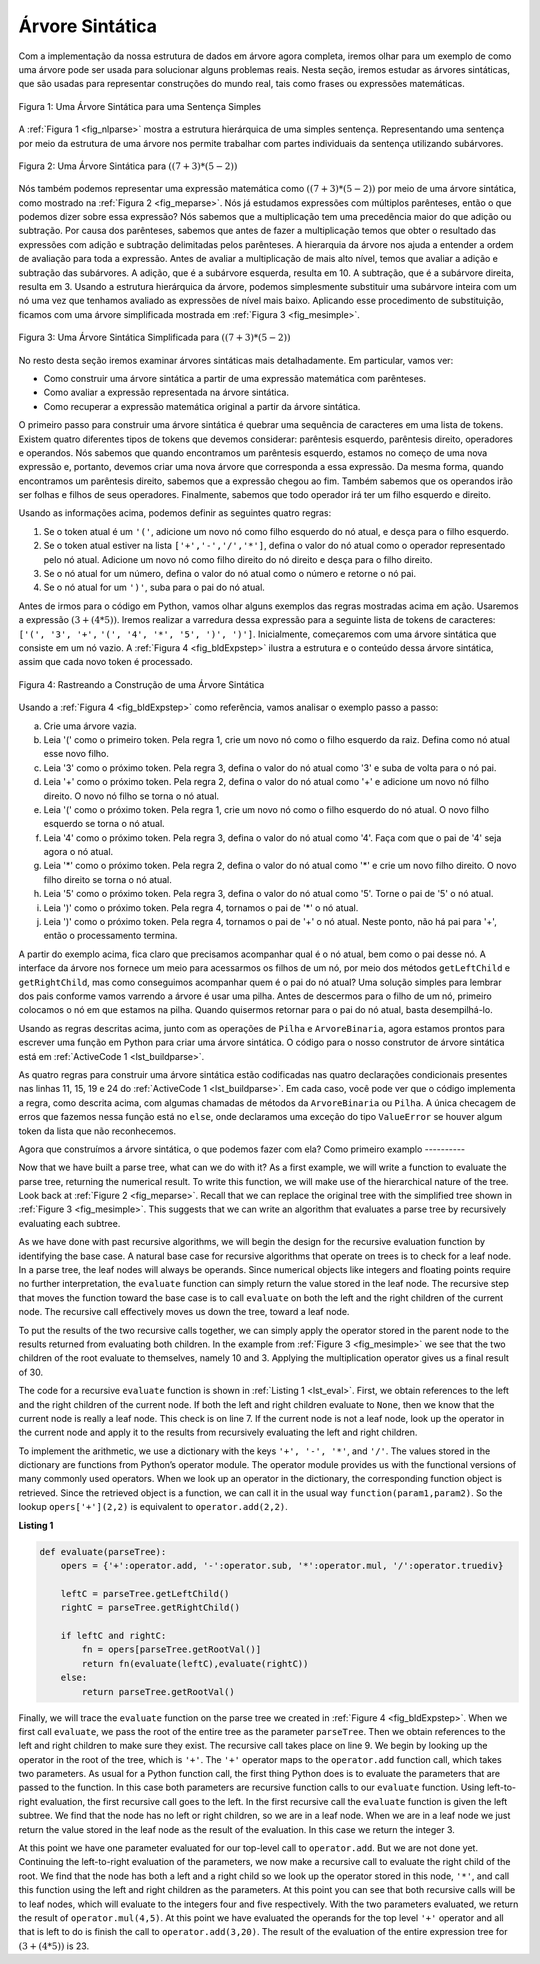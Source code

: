 ..  Copyright (C)  Brad Miller, David Ranum
    This work is licensed under the Creative Commons Attribution-NonCommercial-ShareAlike 4.0 International License. To view a copy of this license, visit http://creativecommons.org/licenses/by-nc-sa/4.0/.

Árvore Sintática
~~~~~~~~~~~~~~~~

Com a implementação da nossa estrutura de dados em árvore agora completa, iremos
olhar para um exemplo de como uma árvore pode ser usada para solucionar alguns
problemas reais. Nesta seção, iremos estudar as árvores sintáticas, que são
usadas para representar construções do mundo real, tais como frases ou 
expressões matemáticas.

.. _fig_nlparse:

.. figure:: Figures/nlParse.png
   :align: center
   :alt: image

   Figura 1: Uma Árvore Sintática para uma Sentença Simples

A :ref:`Figura 1 <fig_nlparse>` mostra a estrutura hierárquica de uma 
simples sentença. Representando uma sentença por meio da estrutura de uma
árvore nos permite trabalhar com partes individuais da sentença utilizando
subárvores.

.. _fig_meparse:

.. figure:: Figures/meParse.png
   :align: center
   :alt: image

   Figura 2: Uma Árvore Sintática para :math:`((7+3)*(5-2))`

Nós também podemos representar uma expressão matemática como 
:math:`((7 + 3) * (5 - 2))` por meio de uma árvore sintática,
como mostrado na :ref:`Figura 2 <fig_meparse>`. Nós já estudamos
expressões com múltiplos parênteses, então o que podemos dizer
sobre essa expressão? Nós sabemos que a multiplicação tem uma
precedência maior do que adição ou subtração. Por causa dos
parênteses, sabemos que antes de fazer a multiplicação temos que
obter o resultado das expressões com adição e subtração delimitadas
pelos parênteses. A hierarquia da árvore nos ajuda a entender a
ordem de avaliação para toda a expressão. Antes de avaliar a
multiplicação de mais alto nível, temos que avaliar a adição e
subtração das subárvores. A adição, que é a subárvore esquerda,
resulta em 10. A subtração, que é a subárvore direita, resulta em 3.
Usando a estrutura hierárquica da árvore, podemos simplesmente
substituir uma subárvore inteira com um nó uma vez que tenhamos
avaliado as expressões de nível mais baixo. Aplicando esse
procedimento de substituição, ficamos com uma árvore simplificada
mostrada em :ref:`Figura 3 <fig_mesimple>`.

.. _fig_mesimple:

.. figure:: Figures/meSimple.png
   :align: center
   :alt: image

   Figura 3: Uma Árvore Sintática Simplificada para :math:`((7+3)*(5-2))`

No resto desta seção iremos examinar árvores sintáticas mais
detalhadamente. Em particular, vamos ver:

- Como construir uma árvore sintática a partir de uma expressão
  matemática com parênteses.

- Como avaliar a expressão representada na árvore sintática.

- Como recuperar a expressão matemática original a partir da
  árvore sintática. 

O primeiro passo para construir uma árvore sintática é quebrar uma
sequência de caracteres em uma lista de tokens. Existem quatro diferentes
tipos de tokens que devemos considerar: parêntesis esquerdo,
parêntesis direito, operadores e operandos. Nós sabemos que quando
encontramos um parêntesis esquerdo, estamos no começo de uma nova
expressão e, portanto, devemos criar uma nova árvore que corresponda a
essa expressão. Da mesma forma, quando encontramos um parêntesis
direito, sabemos que a expressão chegou ao fim. Também sabemos que 
os operandos irão ser folhas e filhos de seus operadores. Finalmente,
sabemos que todo operador irá ter um filho esquerdo e direito.

Usando as informações acima, podemos definir as seguintes quatro regras:

#. Se o token atual é um ``'('``, adicione um novo nó como filho
   esquerdo do nó atual, e desça para o filho esquerdo.

#. Se o token atual estiver na lista ``['+','-','/','*']``, defina o
   valor do nó atual como o operador representado pelo nó atual.
   Adicione um novo nó como filho direito do nó direito e desça para
   o filho direito.

#. Se o nó atual for um número, defina o valor do nó atual como o número
   e retorne o nó pai.

#. Se o nó atual for um ``')'``, suba para o pai do nó atual.

Antes de irmos para o código em Python, vamos olhar alguns exemplos
das regras mostradas acima em ação. Usaremos a expressão
:math:`(3 + (4 * 5))`. Iremos realizar a varredura dessa expressão
para a seguinte lista de tokens de caracteres: ``['(', '3', '+',``
``'(', '4', '*', '5', ')', ')']``. Inicialmente, começaremos com
uma árvore sintática que consiste em um nó vazio. 
A :ref:`Figura 4 <fig_bldExpstep>` ilustra a estrutura e o conteúdo
dessa árvore sintática, assim que cada novo token é processado.


.. _fig_bldExpstep:

.. figure:: Figures/buildExp1.png
   :align: center
   :alt: image



.. figure:: Figures/buildExp2.png
   :align: center
   :alt: image



.. figure:: Figures/buildExp3.png
   :align: center
   :alt: image



.. figure:: Figures/buildExp4.png
   :align: center
   :alt: image


.. figure:: Figures/buildExp5.png
   :align: center
   :alt: image


.. figure:: Figures/buildExp6.png
   :align: center
   :alt: image


.. figure:: Figures/buildExp7.png
   :align: center
   :alt: image


.. figure:: Figures/buildExp8.png
   :align: center
   :alt: image


   Figura 4: Rastreando a Construção de uma Árvore Sintática


Usando a :ref:`Figura 4 <fig_bldExpstep>` como referência, vamos analisar
o exemplo passo a passo:

a) Crie uma árvore vazia.

b) Leia '(' como o primeiro token. Pela regra 1, crie um novo nó como o filho
   esquerdo da raiz. Defina como nó atual esse novo filho.

c) Leia '3' como o próximo token. Pela regra 3, defina o valor do nó atual
   como '3' e suba de volta para o nó pai.

d) Leia '+' como o próximo token. Pela regra 2, defina o valor do nó atual
   como '+' e adicione um novo nó filho direito. O novo nó filho se torna
   o nó atual.

e) Leia '(' como o próximo token. Pela regra 1, crie um novo nó como o filho
   esquerdo do nó atual. O novo filho esquerdo se torna o nó atual.

f) Leia '4' como o próximo token. Pela regra 3, defina o valor do nó atual
   como '4'. Faça com que o pai de '4' seja agora o nó atual.

g) Leia '*' como o próximo token. Pela regra 2, defina o valor do nó atual
   como '*' e crie um novo filho direito. O novo filho direito se torna 
   o nó atual.

h) Leia '5' como o próximo token. Pela regra 3, defina o valor do nó atual
   como '5'. Torne o pai de '5' o nó atual.

i) Leia ')' como o próximo token. Pela regra 4, tornamos o pai de '*'
   o nó atual.

j) Leia ')' como o próximo token. Pela regra 4, tornamos o pai de '+'
   o nó atual. Neste ponto, não há pai para '+', então o processamento
   termina.

A partir do exemplo acima, fica claro que precisamos acompanhar qual
é o nó atual, bem como o pai desse nó. A interface da árvore nos
fornece um meio para acessarmos os filhos de um nó, por meio dos
métodos ``getLeftChild`` e ``getRightChild``, mas como conseguimos
acompanhar quem é o pai do nó atual? Uma solução simples para 
lembrar dos pais conforme vamos varrendo a árvore é usar uma pilha.
Antes de descermos para o filho de um nó, primeiro colocamos o nó
em que estamos na pilha. Quando quisermos retornar para o pai do nó
atual, basta desempilhá-lo.

Usando as regras descritas acima, junto com as operações de ``Pilha`` 
e ``ArvoreBinaria``, agora estamos prontos para escrever uma
função em Python para criar uma árvore sintática. O código para o
nosso construtor de árvore sintática está em :ref:`ActiveCode 1 <lst_buildparse>`.


.. _lst_buildparse:



.. activecode::  parsebuild
    :caption: Construindo uma Árvore Sintática
    :nocodelens:

    from pythonds.basic.stack import Stack
    from pythonds.trees.binaryTree import BinaryTree

    def buildParseTree(fpexp):
        fplist = fpexp.split()
        pStack = Stack()
        eTree = BinaryTree('')
        pStack.push(eTree)
        currentTree = eTree
        for i in fplist:
            if i == '(':            
                currentTree.insertLeft('')
                pStack.push(currentTree)
                currentTree = currentTree.getLeftChild()
            elif i not in ['+', '-', '*', '/', ')']:  
                currentTree.setRootVal(int(i))
                parent = pStack.pop()
                currentTree = parent
            elif i in ['+', '-', '*', '/']:       
                currentTree.setRootVal(i)
                currentTree.insertRight('')
                pStack.push(currentTree)
                currentTree = currentTree.getRightChild()
            elif i == ')':          
                currentTree = pStack.pop()
            else:
                raise ValueError
        return eTree

    pt = buildParseTree("( ( 10 + 5 ) * 3 )")
    pt.postorder()  #definido e explicado na proxima secao


As quatro regras para construir uma árvore sintática estão codificadas
nas quatro declarações condicionais presentes nas linhas 11, 15, 19 e 24
do :ref:`ActiveCode 1 <lst_buildparse>`. Em cada caso, você pode ver
que o código implementa a regra, como descrita acima, com algumas
chamadas de métodos da ``ArvoreBinaria`` ou ``Pilha``. A única checagem
de erros que fazemos nessa função está no ``else``, onde declaramos
uma exceção do tipo ``ValueError`` se houver algum token da lista
que não reconhecemos.

Agora que construímos a árvore sintática, o que podemos fazer com ela?
Como primeiro examplo
----------

Now that we have built a parse tree, what can we do with it? As a first
example, we will write a function to evaluate the parse tree, returning
the numerical result. To write this function, we will make use of the
hierarchical nature of the tree. Look back at :ref:`Figure 2 <fig_meparse>`.
Recall that we can replace the original tree with the simplified tree
shown in :ref:`Figure 3 <fig_mesimple>`. This suggests that we can write an
algorithm that evaluates a parse tree by recursively evaluating each
subtree.

As we have done with past recursive algorithms, we will begin the design
for the recursive evaluation function by identifying the base case. A
natural base case for recursive algorithms that operate on trees is to
check for a leaf node. In a parse tree, the leaf nodes will always be
operands. Since numerical objects like integers and floating points
require no further interpretation, the ``evaluate`` function can simply
return the value stored in the leaf node. The recursive step that moves
the function toward the base case is to call ``evaluate`` on both the
left and the right children of the current node. The recursive call
effectively moves us down the tree, toward a leaf node.

To put the results of the two recursive calls together, we can simply
apply the operator stored in the parent node to the results returned
from evaluating both children. In the example from :ref:`Figure 3 <fig_mesimple>`
we see that the two children of the root evaluate to themselves, namely
10 and 3. Applying the multiplication operator gives us a final result
of 30.

The code for a recursive ``evaluate`` function is shown in
:ref:`Listing 1 <lst_eval>`. First, we obtain references to the left and the
right children of the current node. If both the left and right children
evaluate to ``None``, then we know that the current node is really a
leaf node. This check is on line 7. If the current node is not
a leaf node, look up the operator in the current node and apply it to
the results from recursively evaluating the left and right children.

To implement the arithmetic, we use a dictionary with the keys ``'+', '-', '*'``, and
``'/'``. The values stored in the dictionary are functions from Python’s
operator module. The operator module provides us with the functional
versions of many commonly used operators. When we look up an operator in
the dictionary, the corresponding function object is retrieved. Since
the retrieved object is a function, we can call it in the usual way
``function(param1,param2)``. So the lookup ``opers['+'](2,2)`` is
equivalent to ``operator.add(2,2)``.

.. _lst_eval:

**Listing 1**

.. sourcecode:: python

    def evaluate(parseTree):
        opers = {'+':operator.add, '-':operator.sub, '*':operator.mul, '/':operator.truediv}
         
        leftC = parseTree.getLeftChild()
        rightC = parseTree.getRightChild()
    
        if leftC and rightC:
            fn = opers[parseTree.getRootVal()]
            return fn(evaluate(leftC),evaluate(rightC))
        else:
            return parseTree.getRootVal()


.. highlight:: python
    :linenothreshold: 500

Finally, we will trace the ``evaluate`` function on the parse tree we
created in :ref:`Figure 4 <fig_bldExpstep>`. When we first call ``evaluate``, we
pass the root of the entire tree as the parameter ``parseTree``. Then we
obtain references to the left and right children to make sure they
exist. The recursive call takes place on line 9. We begin
by looking up the operator in the root of the tree, which is ``'+'``.
The ``'+'`` operator maps to the ``operator.add`` function call, which
takes two parameters. As usual for a Python function call, the first
thing Python does is to evaluate the parameters that are passed to the
function. In this case both parameters are recursive function calls to
our ``evaluate`` function. Using left-to-right evaluation, the first
recursive call goes to the left. In the first recursive call the
``evaluate`` function is given the left subtree. We find that the node
has no left or right children, so we are in a leaf node. When we are in
a leaf node we just return the value stored in the leaf node as the
result of the evaluation. In this case we return the integer 3.

At this point we have one parameter evaluated for our top-level call to
``operator.add``. But we are not done yet. Continuing the left-to-right
evaluation of the parameters, we now make a recursive call to evaluate
the right child of the root. We find that the node has both a left and a
right child so we look up the operator stored in this node, ``'*'``, and
call this function using the left and right children as the parameters.
At this point you can see that both recursive calls will be to leaf
nodes, which will evaluate to the integers four and five respectively.
With the two parameters evaluated, we return the result of
``operator.mul(4,5)``. At this point we have evaluated the operands for
the top level ``'+'`` operator and all that is left to do is finish the
call to ``operator.add(3,20)``. The result of the evaluation of the
entire expression tree for :math:`(3 + (4 * 5))` is 23.

